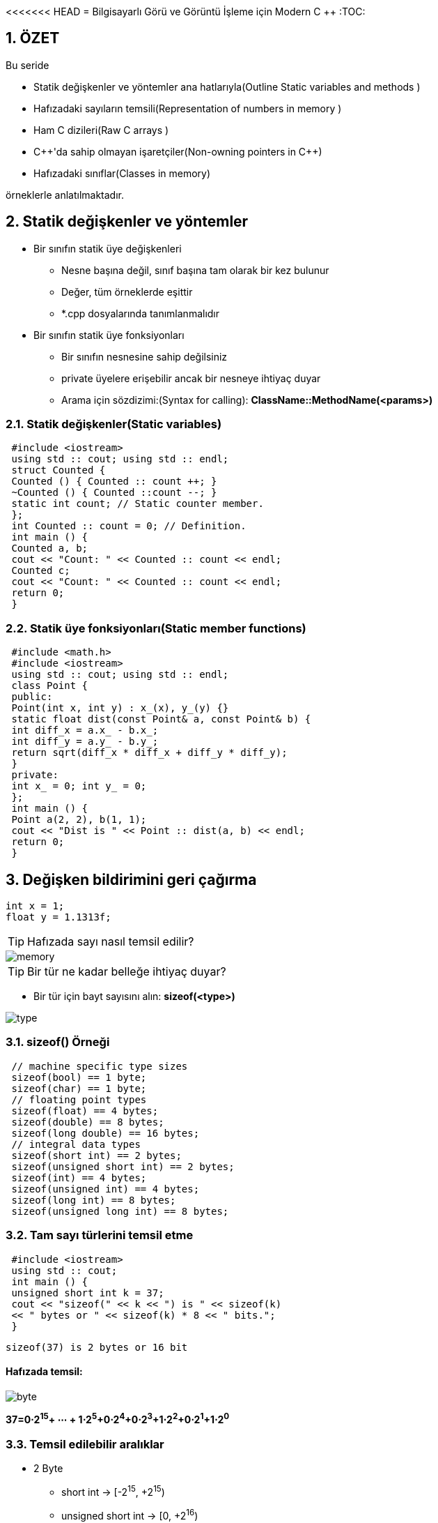 <<<<<<< HEAD
= Bilgisayarlı Görü ve Görüntü İşleme için Modern C ++
:TOC:

== 1. ÖZET

Bu seride 

* Statik değişkenler ve yöntemler ana hatlarıyla(Outline Static variables and methods )
* Hafızadaki sayıların temsili(Representation of numbers in memory )
* Ham C dizileri(Raw C arrays )
* {cpp}'da sahip olmayan işaretçiler(Non-owning pointers in C++)
* Hafızadaki sınıflar(Classes in memory)

örneklerle anlatılmaktadır.

== 2. Statik değişkenler ve yöntemler
* Bir sınıfın statik üye değişkenleri
** Nesne başına değil, sınıf başına tam olarak bir kez bulunur
** Değer, tüm örneklerde eşittir
** *.cpp dosyalarında tanımlanmalıdır
* Bir sınıfın statik üye fonksiyonları
** Bir sınıfın nesnesine sahip değilsiniz
** private üyelere erişebilir ancak bir nesneye ihtiyaç duyar
** Arama için sözdizimi:(Syntax for calling):
*ClassName::MethodName(<params>)*

=== 2.1. Statik değişkenler(Static variables)

[source, cpp]
----
 #include <iostream>
 using std :: cout; using std :: endl;
 struct Counted {
 Counted () { Counted :: count ++; }
 ~Counted () { Counted ::count --; }
 static int count; // Static counter member.
 };
 int Counted :: count = 0; // Definition.
 int main () {
 Counted a, b;
 cout << "Count: " << Counted :: count << endl;
 Counted c;
 cout << "Count: " << Counted :: count << endl;
 return 0;
 }
----

=== 2.2. Statik üye fonksiyonları(Static member functions)

[source, cpp]
----
 #include <math.h>
 #include <iostream>
 using std :: cout; using std :: endl;
 class Point {
 public:
 Point(int x, int y) : x_(x), y_(y) {}
 static float dist(const Point& a, const Point& b) {
 int diff_x = a.x_ - b.x_;
 int diff_y = a.y_ - b.y_;
 return sqrt(diff_x * diff_x + diff_y * diff_y);
 }
 private:
 int x_ = 0; int y_ = 0;
 };
 int main () {
 Point a(2, 2), b(1, 1);
 cout << "Dist is " << Point :: dist(a, b) << endl;
 return 0;
 }
----

== 3. Değişken bildirimini geri çağırma

[source, cpp]
----
int x = 1;
float y = 1.1313f;
----
[TIP]
====
Hafızada sayı nasıl temsil edilir?
====
image::images/memory.png[]
[TIP]
====
Bir tür ne kadar belleğe ihtiyaç duyar?
====

* Bir tür için bayt sayısını alın:
*sizeof(<type>)*

image::type.png[]

=== 3.1. sizeof() Örneği

[source, cpp]
----
 // machine specific type sizes
 sizeof(bool) == 1 byte;
 sizeof(char) == 1 byte;
 // floating point types
 sizeof(float) == 4 bytes;
 sizeof(double) == 8 bytes;
 sizeof(long double) == 16 bytes;
 // integral data types
 sizeof(short int) == 2 bytes;
 sizeof(unsigned short int) == 2 bytes;
 sizeof(int) == 4 bytes;
 sizeof(unsigned int) == 4 bytes;
 sizeof(long int) == 8 bytes;
 sizeof(unsigned long int) == 8 bytes;
----

=== 3.2. Tam sayı türlerini temsil etme

[source, cpp]
----
 #include <iostream>
 using std :: cout;
 int main () {
 unsigned short int k = 37;
 cout << "sizeof(" << k << ") is " << sizeof(k)
 << " bytes or " << sizeof(k) * 8 << " bits.";
 }
----

[source, cpp]
----
sizeof(37) is 2 bytes or 16 bit
----

==== Hafızada temsil:

image::images/byte.png[]

*37=0⋅2^15^+ ⋯ + 1⋅2^5^+0⋅2^4^+0⋅2^3^+1⋅2^2^+0⋅2^1^+1⋅2^0^*

=== 3.3. Temsil edilebilir aralıklar

* 2 Byte

** short int  ->     [-2^15^, +2^15^)
** unsigned short int   ->  [0, +2^16^)

* 4 Byte
** int  ->  [-2^31^, +2^31^)
** unsigned int  ->  [0, +2^32^)

* 8 Byte
** long int  ->  [-2^63^, +2^63^)
** unsigned long int  ->  [0, +2^64^)

== 4. Floating point numbers(Kayan nokta sayıları)

[source, C++]
----
 #include <iostream>
 using std :: cout;
 int main( int argc , char *argv [] ) {
 float k = 3.14159;
 cout << "sizeof(" << k << ") is " << sizeof(k)
 << " bytes or " << sizeof(k) * 8 << " bits.";
 }
----

==== Output:

[source, C++]
----
sizeof (3.141590) is 4 bytes or 32 bit
----

=== 4.1. Hafızada temsil

image::images/floating.png[]

* Bellekte:
** İşaret(Sign) 𝑠 = 0
** Üs(Exponent) 𝑒 = 1⋅2^7^+ 0⋅2^6^+ ⋯ + 0⋅2^0^−127 = 1
** Mantis(Mantissa) 𝑚 = 
** Sayı(Number) 𝑘 = −1^𝑠^⋅ 2^𝑒^⋅__ m__
* Temsil edilebilir aralık:
** binary: ±[1.7 ⋅ 2−^126^, 2.2 ⋅ 2^127^]
** decimal: ±[1.2 ⋅ 10^−38^, 3.4 ⋅ 10^38^]

=== 4.2. float vs. double

* Float ile aynı temsil
* Double float için 4 yerine 8 bayt alır
* Daha Uzun Üs ve Mantissa.
* Üs = float için 8 yerine 11 Bit
* Mantissa = float için 23 yerine 53 Bit

=== 4.3. Neyi temsil edebiliriz?


[width="100%"]
|====================
|VeriTipi(Datatype)|Bellek(Memory)|Aralığı(Interval)
| int   | 4 Byte |  [0, 4.3 ⋅ 10^9^)
|float|4 Byte|[1.18⋅10−^38^,3.4⋅10^38^] 
|====================

* *int:* Her sayı | 𝑥 | ∈ [0, 2^32^) 1'lik artışlarla gösterilebilir 
* *float:* artış, Üs'ün büyüklüğüne bağlıdır!
** Üs: Gösterilebilir aralığın boyutunu tanımlar, 
*8 Bit → [2^−126^, 2^127^] = [1.2 ⋅ 10^−38^, 1.7 ⋅ 10^38^]*
** Mantis: 8 anlamlı basamaklı, 23 Bit uzunluğunda bir sabit oluşturur

=== 4.4. Sınırlı sayıda anlamlı basamak
image::images/addition.png[]

*Basamakların yok olması*

[source,C++]
----
 #include <cmath>
 #include <iostream>
 using std :: cout; using std :: endl;
 int main () {
 float pi = M_PI;
 float big_number = 1e7;
 cout << "Pi before: " << pi << endl;
 pi += big_number ;
 pi -= big_number ;
 cout << "Pi after: " << pi << endl;
 cout << "Difference: " << M_PI - pi << endl;
 return 0;
 }
----

==== sonuç
[source,C++]
----
Pi before: 3.14159
Pi after: 3
Difference: 0.141593
----

== 5. C tarzı diziler

* std::array, std::vector, std::string
* Dizinin uzunluğu sabittir
* Endeksleme 0 ile başlar!
* Bir dizinin öğeleri sürekli bellekte bulunur.

==== Bildirme(Declaration):

[source, cpp]
----
Type array_name[length];
Type array_name[length] = {n0, n1, n2, ..., nX};
Type array_name[] = { n1, n2, n3};
----

=== 5.1. Diziler basit veri taşıyıcılarıdır

[source, cpp]
----
 int main () {
 int shorts [5] = {5, 4, 3, 2, 1};
 double doubles [10];
 char chars [] = {'h', 'a', 'l', 'l', 'o'};
 shorts [3] = 4;
 chars [1] = 'e';
 chars [4] = chars [2];
 doubles [1] = 3.2;
 }
----

=== 5.2. Diziler ve sizeof ()

* sizeof() of an array is sizeof(<type>) * <array_length>

[source, cpp]
----
 int shortA [5] = {5, 4, 3, 2, 1};
 double longA [4] = {1.0 , 1.1, 1.2, 1.3};
 sizeof(shortA) = 20
 sizeof(shortA) / sizeof(shortA [0]) = 5
 sizeof(longA) = 32
 sizeof(longA) / sizeof(longA [0]) = 4
----

== 6. Çalışma belleği veya RAM

.http://www.clipartsuggest.com/
image::images/ram.png[]

* Çalışma belleği doğrusal adreslemeye sahiptir
* Her baytın, genellikle onaltılık biçimde sunulan bir adresi vardır, ör. 0x7fffb7335fdc
* Herhangi bir adrese rastgele erişilebilir
* İşaretçi, bellek adreslerini depolamak için bir türdür


== 7. Pointer

* Pointer tipleri *<TYPE>** şeklinde tanımlanır.
* İşaretçilerin bir türü var
* İşaretçi *<TYPE>**  yalnızca <TYPE> türünde bir değişkene işaret edebilir
* Başlatılmamış işaretçiler rastgele bir adresi işaret eder
* İşaretçileri her zaman bir adrese veya nullptr'e ile başlatın

==== Example:

[source,cpp]
1 int* a = nullptr;
2 double* b = nullptr;
3 YourType* c = nullptr;

=== 7.1. Sahip olmayan işaretçiler(Non-owning pointers)

* İşlenmemiş bir işaretçi tarafından işaret edilen bellek, işaretçi kapsam dışına çıktığında kaldırılmıyor
* İşaretçiler hafızaya sahip olabilir veya olmayabilir
* Belleğe sahip olmak, temizlenmesinden sorumlu olmak demektir
* Ham işaretçiler asla hafızaya sahip olmamalıdır(Raw pointers should never own
memory)
* Daha sonra hafızaya sahip olan akıllı işaretçilerden(smart pointers) bahsedeceğiz

=== 7.2. İşaretçiler için adres operatörü

* Operatör & bellekteki değişkenin adresini döndürür
* Dönüş değeri türü 'değer türüne işaretçi' dir

==== Example:

[source,cpp]
 int a = 42;
 int* a_ptr = &a;
 
image::images/p1.png[]

=== 7.3. Pointer to pointer

==== Example:

[source,cpp]
 int a = 42;
 int* a_ptr = &a;
 int** a_ptr_ptr = &a_ptr;
 
image::images/p2.png[]

=== 7.4. İşaretçi referans alma

* Operatör *, işaretçinin işaret ettiği değişkenin değerini verir
* Nullptr'nin referansının kaldırılması: Segmentasyon Hatası(Segmentation Fault)
* Birimselleştirilmiş göstericinin referansının kaldırılması: Tanımsız Davranış(Undefined Behavior)

[source,cpp]
----
 #include <iostream>
 using std :: cout; using std :: endl;
 int main () {
 int a = 42;
 int* a_ptr = &a;
 int b = *a_ptr;
 cout << "a = " << a << " b = " << b << endl;
 *a_ptr = 13;
 cout << "a = " << a << " b = " << b << endl;
 return 0;
 }
----

==== Output:

[source, cpp]
 a = 42, b = 42
 a = 13, b = 42
 
=== 7.5. Başlatılmamış işaretçi

[source,cpp]
----
 #include <iostream>
 using std :: cout;
 using std :: endl;
 int main () {
 int* i_ptr; // BAD! Never leave unitialized!
 cout << "ptr address: " << i_ptr << endl;
 cout << "value under ptr: " << *i_ptr << endl;
 i_ptr = nullptr;
 cout << "new ptr address: " << i_ptr << endl;
 cout << "ptr size: " << sizeof(i_ptr) << " bytes";
 cout << " (" << sizeof(i_ptr) * 8 << "bit) " << endl;
 return 0;
 }
----

----
1 ptr address: 0x400830
2 value under ptr: -1991643855
3 new ptr address: 0
4 ptr size: 8 bytes (64 bit)
----
[IMPORTANT]
====
* Her zaman bir değer veya nullptr ile başlat
* Bir nullptr başvurusunun kaldırılması Segmentasyon Hatasına neden olur
* Segmentasyon Hatalarını önlemek için *if* kullanın

[source,cpp]
----
 if(some_ptr ) {
 // only enters if some_ptr != nullptr
 }
 if(! some_ptr) {
 // only enters if some_ptr == nullptr
 }
----
====

== 8. Bellekteki diziler ve işaretçiler

image::images/p3.png[]

* Dizi öğeleri bellekte süreklidir
* Bir dizinin adı, bir göstericinin takma adıdır:

[source,cpp]
 double ar [3];
 double* ar_ptr = ar;
 double* ar_ptr = &ar [0];

* *[]* Operatörüyle dizi öğelerini alın

[CAUTION]
====
*Dikkatli! Taşma!*

[source,cpp]
----
 #include <iostream>
 int main () {
 int ar[] = {1, 2, 3};
 // WARNING! Iterating too far!
 for (int i = 0; i < 6; i++){
 std :: cout << i << ": value: " << ar[i]
 << "\t addr:" << &ar[i] << std :: endl;
 }
 return 0;
 }
----

----
 0: value: 1 addr :0 x7ffd17deb4e0
 1: value: 2 addr :0 x7ffd17deb4e4
 2: value: 3 addr :0 x7ffd17deb4e8
 3: value: 0 addr :0 x7ffd17deb4ec
 4: value: 4196992 addr :0 x7ffd17deb4f0
 5: value: 32764 addr :0 x7ffd17deb4f4
----
====

=== 8.1. Bellekteki özel nesneler

* Bir nesnenin parçalarının bellekte nasıl saklandığı tam olarak tanımlanmamıştır
* Genellikle sırayla
* Derleyici belleği optimize edebilir

[source,cpp]
----
 class MemoryTester {
 public:
 int i;
 double d;
 void SetData(float data) { data_ = data; }
 float* GetDataAddress () { return &data_; }
 private:
 float data_; // position of types is important
 };
----

==== Ne nerede?

[source,cpp]
----
 #include "class_memory.h"
 #include <iostream >
 using std :: cout; using std :: endl;
 int main () {
 MemoryTester tester;
 tester.i = 1; tester.d = 2; tester.SetData (3);
 cout << "Sizeof tester: " << sizeof(tester) << endl;
 cout << "Address of i: " << &tester.i << endl;
 cout << "Address of d: " << &tester.d << endl;
 cout << "Address of _data: "
 << tester. GetDataAddress () << endl;
 return 0;
 }
----

----
// memory: |i|i|i|i|_|_|_|_|d|d|d|d|d|d|d|d|...
// who is who: | int i |padding| double d |...
----

== Referanslar

=======
= Bilgisayarlı Görü ve Görüntü İşleme için Modern C ++
:TOC:

== 1. ÖZET

Bu seride 

* Statik değişkenler ve yöntemler ana hatlarıyla(Outline Static variables and methods )
* Hafızadaki sayıların temsili(Representation of numbers in memory )
* Ham C dizileri(Raw C arrays )
* {cpp}'da sahip olmayan işaretçiler(Non-owning pointers in C++)
* Hafızadaki sınıflar(Classes in memory)

örneklerle anlatılmaktadır.

== 2. Statik değişkenler ve yöntemler
* Bir sınıfın statik üye değişkenleri
** Nesne başına değil, sınıf başına tam olarak bir kez bulunur
** Değer, tüm örneklerde eşittir
** *.cpp dosyalarında tanımlanmalıdır
* Bir sınıfın statik üye fonksiyonları
** Bir sınıfın nesnesine sahip değilsiniz
** private üyelere erişebilir ancak bir nesneye ihtiyaç duyar
** Arama için sözdizimi:(Syntax for calling):
*ClassName::MethodName(<params>)*

=== 2.1. Statik değişkenler(Static variables)

[source, cpp]
----
 #include <iostream>
 using std :: cout; using std :: endl;
 struct Counted {
 Counted () { Counted :: count ++; }
 ~Counted () { Counted ::count --; }
 static int count; // Static counter member.
 };
 int Counted :: count = 0; // Definition.
 int main () {
 Counted a, b;
 cout << "Count: " << Counted :: count << endl;
 Counted c;
 cout << "Count: " << Counted :: count << endl;
 return 0;
 }
----

=== 2.2. Statik üye fonksiyonları(Static member functions)

[source, cpp]
----
 #include <math.h>
 #include <iostream>
 using std :: cout; using std :: endl;
 class Point {
 public:
 Point(int x, int y) : x_(x), y_(y) {}
 static float dist(const Point& a, const Point& b) {
 int diff_x = a.x_ - b.x_;
 int diff_y = a.y_ - b.y_;
 return sqrt(diff_x * diff_x + diff_y * diff_y);
 }
 private:
 int x_ = 0; int y_ = 0;
 };
 int main () {
 Point a(2, 2), b(1, 1);
 cout << "Dist is " << Point :: dist(a, b) << endl;
 return 0;
 }
----

== 3. Değişken bildirimini geri çağırma

[source, cpp]
----
int x = 1;
float y = 1.1313f;
----
[TIP]
====
Hafızada sayı nasıl temsil edilir?
====
image::images/memory.png[]
[TIP]
====
Bir tür ne kadar belleğe ihtiyaç duyar?
====

* Bir tür için bayt sayısını alın:
*sizeof(<type>)*

image::type.png[]

=== 3.1. sizeof() Örneği

[source, cpp]
----
 // machine specific type sizes
 sizeof(bool) == 1 byte;
 sizeof(char) == 1 byte;
 // floating point types
 sizeof(float) == 4 bytes;
 sizeof(double) == 8 bytes;
 sizeof(long double) == 16 bytes;
 // integral data types
 sizeof(short int) == 2 bytes;
 sizeof(unsigned short int) == 2 bytes;
 sizeof(int) == 4 bytes;
 sizeof(unsigned int) == 4 bytes;
 sizeof(long int) == 8 bytes;
 sizeof(unsigned long int) == 8 bytes;
----

=== 3.2. Tam sayı türlerini temsil etme

[source, cpp]
----
 #include <iostream>
 using std :: cout;
 int main () {
 unsigned short int k = 37;
 cout << "sizeof(" << k << ") is " << sizeof(k)
 << " bytes or " << sizeof(k) * 8 << " bits.";
 }
----

[source, cpp]
----
sizeof(37) is 2 bytes or 16 bit
----

==== Hafızada temsil:

image::images/byte.png[]

*37=0⋅2^15^+ ⋯ + 1⋅2^5^+0⋅2^4^+0⋅2^3^+1⋅2^2^+0⋅2^1^+1⋅2^0^*

=== 3.3. Temsil edilebilir aralıklar

* 2 Byte

** short int  ->     [-2^15^, +2^15^)
** unsigned short int   ->  [0, +2^16^)

* 4 Byte
** int  ->  [-2^31^, +2^31^)
** unsigned int  ->  [0, +2^32^)

* 8 Byte
** long int  ->  [-2^63^, +2^63^)
** unsigned long int  ->  [0, +2^64^)

== 4. Floating point numbers(Kayan nokta sayıları)

[source, C++]
----
 #include <iostream>
 using std :: cout;
 int main( int argc , char *argv [] ) {
 float k = 3.14159;
 cout << "sizeof(" << k << ") is " << sizeof(k)
 << " bytes or " << sizeof(k) * 8 << " bits.";
 }
----

==== Output:

[source, C++]
----
sizeof (3.141590) is 4 bytes or 32 bit
----

=== 4.1. Hafızada temsil

image::images/floating.png[]

* Bellekte:
** İşaret(Sign) 𝑠 = 0
** Üs(Exponent) 𝑒 = 1⋅2^7^+ 0⋅2^6^+ ⋯ + 0⋅2^0^−127 = 1
** Mantis(Mantissa) 𝑚 = 
** Sayı(Number) 𝑘 = −1^𝑠^⋅ 2^𝑒^⋅__ m__
* Temsil edilebilir aralık:
** binary: ±[1.7 ⋅ 2−^126^, 2.2 ⋅ 2^127^]
** decimal: ±[1.2 ⋅ 10^−38^, 3.4 ⋅ 10^38^]

=== 4.2. float vs. double

* Float ile aynı temsil
* Double float için 4 yerine 8 bayt alır
* Daha Uzun Üs ve Mantissa.
* Üs = float için 8 yerine 11 Bit
* Mantissa = float için 23 yerine 53 Bit

=== 4.3. Neyi temsil edebiliriz?


[width="100%"]
|====================
|VeriTipi(Datatype)|Bellek(Memory)|Aralığı(Interval)
| int   | 4 Byte |  [0, 4.3 ⋅ 10^9^)
|float|4 Byte|[1.18⋅10−^38^,3.4⋅10^38^] 
|====================

* *int:* Her sayı | 𝑥 | ∈ [0, 2^32^) 1'lik artışlarla gösterilebilir 
* *float:* artış, Üs'ün büyüklüğüne bağlıdır!
** Üs: Gösterilebilir aralığın boyutunu tanımlar, 
*8 Bit → [2^−126^, 2^127^] = [1.2 ⋅ 10^−38^, 1.7 ⋅ 10^38^]*
** Mantis: 8 anlamlı basamaklı, 23 Bit uzunluğunda bir sabit oluşturur

=== 4.4. Sınırlı sayıda anlamlı basamak
image::images/addition.png[]

*Basamakların yok olması*

[source,C++]
----
 #include <cmath>
 #include <iostream>
 using std :: cout; using std :: endl;
 int main () {
 float pi = M_PI;
 float big_number = 1e7;
 cout << "Pi before: " << pi << endl;
 pi += big_number ;
 pi -= big_number ;
 cout << "Pi after: " << pi << endl;
 cout << "Difference: " << M_PI - pi << endl;
 return 0;
 }
----

==== sonuç
[source,C++]
----
Pi before: 3.14159
Pi after: 3
Difference: 0.141593
----

== 5. C tarzı diziler

* std::array, std::vector, std::string
* Dizinin uzunluğu sabittir
* Endeksleme 0 ile başlar!
* Bir dizinin öğeleri sürekli bellekte bulunur.

==== Bildirme(Declaration):

[source, cpp]
----
Type array_name[length];
Type array_name[length] = {n0, n1, n2, ..., nX};
Type array_name[] = { n1, n2, n3};
----

=== 5.1. Diziler basit veri taşıyıcılarıdır

[source, cpp]
----
 int main () {
 int shorts [5] = {5, 4, 3, 2, 1};
 double doubles [10];
 char chars [] = {'h', 'a', 'l', 'l', 'o'};
 shorts [3] = 4;
 chars [1] = 'e';
 chars [4] = chars [2];
 doubles [1] = 3.2;
 }
----

=== 5.2. Diziler ve sizeof ()

* sizeof() of an array is sizeof(<type>) * <array_length>

[source, cpp]
----
 int shortA [5] = {5, 4, 3, 2, 1};
 double longA [4] = {1.0 , 1.1, 1.2, 1.3};
 sizeof(shortA) = 20
 sizeof(shortA) / sizeof(shortA [0]) = 5
 sizeof(longA) = 32
 sizeof(longA) / sizeof(longA [0]) = 4
----

== 6. Çalışma belleği veya RAM

.http://www.clipartsuggest.com/
image::images/ram.png[]

* Çalışma belleği doğrusal adreslemeye sahiptir
* Her baytın, genellikle onaltılık biçimde sunulan bir adresi vardır, ör. 0x7fffb7335fdc
* Herhangi bir adrese rastgele erişilebilir
* İşaretçi, bellek adreslerini depolamak için bir türdür


== 7. Pointer

* Pointer tipleri *<TYPE>** şeklinde tanımlanır.
* İşaretçilerin bir türü var
* İşaretçi *<TYPE>**  yalnızca <TYPE> türünde bir değişkene işaret edebilir
* Başlatılmamış işaretçiler rastgele bir adresi işaret eder
* İşaretçileri her zaman bir adrese veya nullptr'e ile başlatın

==== Example:

[source,cpp]
1 int* a = nullptr;
2 double* b = nullptr;
3 YourType* c = nullptr;

=== 7.1. Sahip olmayan işaretçiler(Non-owning pointers)

* İşlenmemiş bir işaretçi tarafından işaret edilen bellek, işaretçi kapsam dışına çıktığında kaldırılmıyor
* İşaretçiler hafızaya sahip olabilir veya olmayabilir
* Belleğe sahip olmak, temizlenmesinden sorumlu olmak demektir
* Ham işaretçiler asla hafızaya sahip olmamalıdır(Raw pointers should never own
memory)
* Daha sonra hafızaya sahip olan akıllı işaretçilerden(smart pointers) bahsedeceğiz

=== 7.2. İşaretçiler için adres operatörü

* Operatör & bellekteki değişkenin adresini döndürür
* Dönüş değeri türü 'değer türüne işaretçi' dir

==== Example:

[source,cpp]
 int a = 42;
 int* a_ptr = &a;
 
image::images/p1.png[]

=== 7.3. Pointer to pointer

==== Example:

[source,cpp]
 int a = 42;
 int* a_ptr = &a;
 int** a_ptr_ptr = &a_ptr;
 
image::images/p2.png[]

=== 7.4. İşaretçi referans alma

* Operatör *, işaretçinin işaret ettiği değişkenin değerini verir
* Nullptr'nin referansının kaldırılması: Segmentasyon Hatası(Segmentation Fault)
* Birimselleştirilmiş göstericinin referansının kaldırılması: Tanımsız Davranış(Undefined Behavior)

[source,cpp]
----
 #include <iostream>
 using std :: cout; using std :: endl;
 int main () {
 int a = 42;
 int* a_ptr = &a;
 int b = *a_ptr;
 cout << "a = " << a << " b = " << b << endl;
 *a_ptr = 13;
 cout << "a = " << a << " b = " << b << endl;
 return 0;
 }
----

==== Output:

[source, cpp]
 a = 42, b = 42
 a = 13, b = 42
 
=== 7.5. Başlatılmamış işaretçi

[source,cpp]
----
 #include <iostream>
 using std :: cout;
 using std :: endl;
 int main () {
 int* i_ptr; // BAD! Never leave unitialized!
 cout << "ptr address: " << i_ptr << endl;
 cout << "value under ptr: " << *i_ptr << endl;
 i_ptr = nullptr;
 cout << "new ptr address: " << i_ptr << endl;
 cout << "ptr size: " << sizeof(i_ptr) << " bytes";
 cout << " (" << sizeof(i_ptr) * 8 << "bit) " << endl;
 return 0;
 }
----

----
1 ptr address: 0x400830
2 value under ptr: -1991643855
3 new ptr address: 0
4 ptr size: 8 bytes (64 bit)
----
[IMPORTANT]
====
* Her zaman bir değer veya nullptr ile başlat
* Bir nullptr başvurusunun kaldırılması Segmentasyon Hatasına neden olur
* Segmentasyon Hatalarını önlemek için *if* kullanın

[source,cpp]
----
 if(some_ptr ) {
 // only enters if some_ptr != nullptr
 }
 if(! some_ptr) {
 // only enters if some_ptr == nullptr
 }
----
====

== 8. Bellekteki diziler ve işaretçiler

image::images/p3.png[]

* Dizi öğeleri bellekte süreklidir
* Bir dizinin adı, bir göstericinin takma adıdır:

[source,cpp]
 double ar [3];
 double* ar_ptr = ar;
 double* ar_ptr = &ar [0];

* *[]* Operatörüyle dizi öğelerini alın

[CAUTION]
====
*Dikkatli! Taşma!*

[source,cpp]
----
 #include <iostream>
 int main () {
 int ar[] = {1, 2, 3};
 // WARNING! Iterating too far!
 for (int i = 0; i < 6; i++){
 std :: cout << i << ": value: " << ar[i]
 << "\t addr:" << &ar[i] << std :: endl;
 }
 return 0;
 }
----

----
 0: value: 1 addr :0 x7ffd17deb4e0
 1: value: 2 addr :0 x7ffd17deb4e4
 2: value: 3 addr :0 x7ffd17deb4e8
 3: value: 0 addr :0 x7ffd17deb4ec
 4: value: 4196992 addr :0 x7ffd17deb4f0
 5: value: 32764 addr :0 x7ffd17deb4f4
----
====

=== 8.1. Bellekteki özel nesneler

* Bir nesnenin parçalarının bellekte nasıl saklandığı tam olarak tanımlanmamıştır
* Genellikle sırayla
* Derleyici belleği optimize edebilir

[source,cpp]
----
 class MemoryTester {
 public:
 int i;
 double d;
 void SetData(float data) { data_ = data; }
 float* GetDataAddress () { return &data_; }
 private:
 float data_; // position of types is important
 };
----

==== Ne nerede?

[source,cpp]
----
 #include "class_memory.h"
 #include <iostream >
 using std :: cout; using std :: endl;
 int main () {
 MemoryTester tester;
 tester.i = 1; tester.d = 2; tester.SetData (3);
 cout << "Sizeof tester: " << sizeof(tester) << endl;
 cout << "Address of i: " << &tester.i << endl;
 cout << "Address of d: " << &tester.d << endl;
 cout << "Address of _data: "
 << tester. GetDataAddress () << endl;
 return 0;
 }
----

----
// memory: |i|i|i|i|_|_|_|_|d|d|d|d|d|d|d|d|...
// who is who: | int i |padding| double d |...
----

== Referanslar

>>>>>>> fe3be6150d3b2a03dafcbde687e479d82fb25042
https://www.ipb.uni-bonn.de/wp-content/uploads/2018/05/lecture_6.pdf